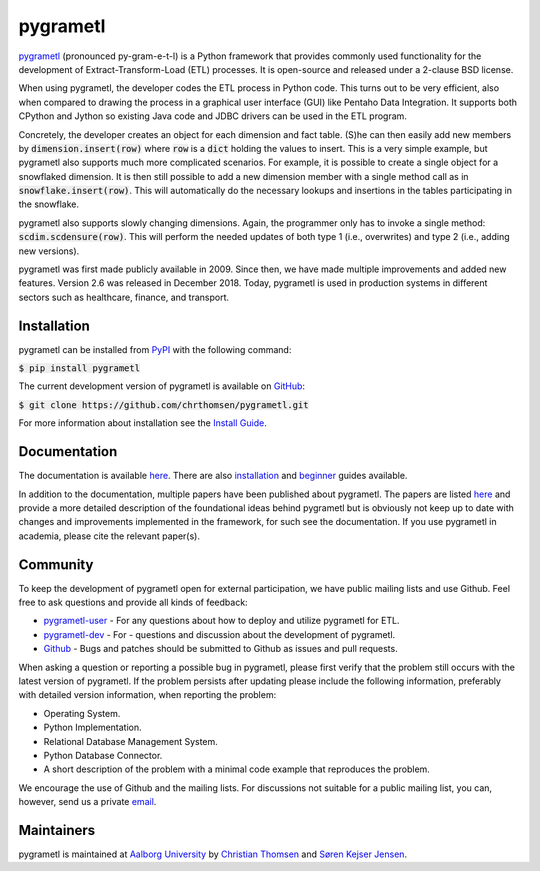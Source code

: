 pygrametl
=========
`pygrametl <http://pygrametl.com>`_ (pronounced py-gram-e-t-l) is a Python framework that provides commonly used functionality for the development of Extract-Transform-Load (ETL) processes. It is open-source and released under a 2-clause BSD license.

When using pygrametl, the developer codes the ETL process in Python code. This turns out to be very efficient, also when compared to drawing the process in a graphical user interface (GUI) like Pentaho Data Integration. It supports both CPython and Jython so existing Java code and JDBC drivers can be used in the ETL program.

Concretely, the developer creates an object for each dimension and fact table. (S)he can then easily add new members by :code:`dimension.insert(row)` where :code:`row` is a :code:`dict` holding the values to insert. This is a very simple example, but pygrametl also supports much more complicated scenarios. For example, it is possible to create a single object for a snowflaked dimension. It is then still possible to add a new dimension member with a single method call as in :code:`snowflake.insert(row)`. This will automatically do the necessary lookups and insertions in the tables participating in the snowflake.

pygrametl also supports slowly changing dimensions. Again, the programmer only has to invoke a single method: :code:`scdim.scdensure(row)`. This will perform the needed updates of both type 1 (i.e., overwrites) and type 2 (i.e., adding new versions).

pygrametl was first made publicly available in 2009. Since then, we have made multiple improvements and added new features. Version 2.6 was released in December 2018. Today, pygrametl is used in production systems in different sectors such as healthcare, finance, and transport.

Installation
------------
pygrametl can be installed from `PyPI <https://pypi.org/project/pygrametl/>`_ with the following command:

:code:`$ pip install pygrametl`

The current development version of pygrametl is available on `GitHub <https://github.com/chrthomsen/pygrametl>`_:

:code:`$ git clone https://github.com/chrthomsen/pygrametl.git`

For more information about installation see the `Install Guide <http://pygrametl.com/doc/quickstart/install.html>`_.

Documentation
-------------
The documentation is available `here <http://pygrametl.com/doc/index.html>`_. There are also `installation <http://pygrametl.com/doc/quickstart/install.html>`_ and `beginner <http://pygrametl.com/doc/quickstart/beginner.html>`_ guides available.

In addition to the documentation, multiple papers have been published about pygrametl. The papers are listed `here <http://pygrametl.com/#documentation>`_ and provide a more detailed description of the foundational ideas behind pygrametl but is obviously not keep up to date with changes and improvements implemented in the framework, for such see the documentation. If you use pygrametl in academia, please cite the relevant paper(s).

Community
---------
To keep the development of pygrametl open for external participation, we have public mailing lists and use Github. Feel free to ask questions and provide all kinds of feedback:

- `pygrametl-user <https://groups.google.com/forum/#!forum/pygrametl-user>`_ - For any questions about how to deploy and utilize pygrametl for ETL.
- `pygrametl-dev <https://groups.google.com/forum/#!forum/pygrametl-dev>`_ - For - questions and discussion about the development of pygrametl.
- `Github <https://github.com/chrthomsen/pygrametl>`_ - Bugs and patches should be submitted to Github as issues and pull requests.

When asking a question or reporting a possible bug in pygrametl, please first verify that the problem still occurs with the latest version of pygrametl. If the problem persists after updating please include the following information, preferably with detailed version information, when reporting the problem:

- Operating System.
- Python Implementation.
- Relational Database Management System.
- Python Database Connector.
- A short description of the problem with a minimal code example that reproduces the problem.

We encourage the use of Github and the mailing lists. For discussions not suitable for a public mailing list, you can, however, send us a private `email <mailto:pygrametl@cs.aau.dk>`_.

Maintainers
-----------
pygrametl is maintained at `Aalborg University <http://www.cs.aau.dk/>`_ by `Christian Thomsen <https://github.com/chrthomsen>`_ and `Søren Kejser Jensen <https://github.com/skejserjensen>`_. 

